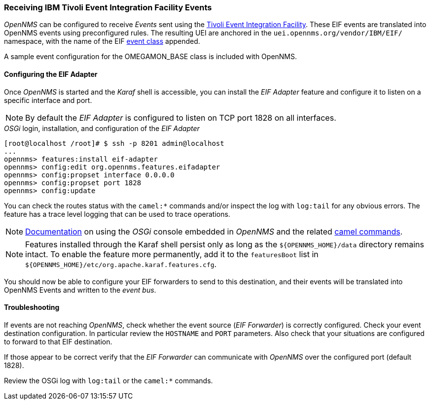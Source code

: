
// Allow GitHub image rendering
:imagesdir: ../../images

[[ga-events-eif]]
=== Receiving IBM Tivoli Event Integration Facility Events

_OpenNMS_ can be configured to receive _Events_ sent using the https://www.ibm.com/support/knowledgecenter/SSSHTQ_7.3.1/com.ibm.netcool_OMNIbus.doc_7.3.1/omnibus/wip/eifsdk/concept/kaa24487.html[Tivoli Event Integration Facility].
These EIF events are translated into OpenNMS events using preconfigured rules. The resulting UEI are anchored in the `uei.opennms.org/vendor/IBM/EIF/` namespace, with the name of the EIF https://www.ibm.com/support/knowledgecenter/SSSHTQ_7.3.1/com.ibm.netcool_OMNIbus.doc_7.3.1/omnibus/wip/eifsdk/concept/ecoemst16.html[event class] appended.

A sample event configuration for the OMEGAMON_BASE class is included with OpenNMS.

[[ga-events-eif-configuring]]
==== Configuring the EIF Adapter

Once _OpenNMS_ is started and the _Karaf_ shell is accessible, you can install the _EIF Adapter_ feature and configure it to listen on a specific interface and port.

NOTE: By default the _EIF Adapter_ is configured to listen on TCP port 1828 on all interfaces.

._OSGi_ login, installation, and configuration of the _EIF Adapter_
[source]
----
[root@localhost /root]# $ ssh -p 8201 admin@localhost
...
opennms> features:install eif-adapter
opennms> config:edit org.opennms.features.eifadapter
opennms> config:propset interface 0.0.0.0
opennms> config:propset port 1828
opennms> config:update
----

You can check the routes status with the `camel:*` commands and/or inspect the log with `log:tail` for any obvious errors.
The feature has a trace level logging that can be used to trace operations.

NOTE: link:$$http://karaf.apache.org/manual/latest/#_using_the_console$$[Documentation] on using the _OSGi_ console embedded in _OpenNMS_ and the related http://camel.apache.org/karaf.html[camel commands].

NOTE: Features installed through the Karaf shell persist only as long as the `${OPENNMS_HOME}/data` directory remains intact. To enable the feature more permanently, add it to the `featuresBoot` list in `${OPENNMS_HOME}/etc/org.apache.karaf.features.cfg`.

You should now be able to configure your EIF forwarders to send to this destination, and their events will be translated into OpenNMS Events and written to the _event bus_.

[[ga-events-eif-troubleshooting]]
==== Troubleshooting

If events are not reaching _OpenNMS_, check whether the event source (_EIF Forwarder_) is correctly configured.
Check your event destination configuration. In particular review the `HOSTNAME` and `PORT` parameters. Also check that your situations are configured to forward to that EIF destination.

If those appear to be correct verify that the _EIF Forwarder_ can communicate with _OpenNMS_ over the configured port (default 1828).

Review the OSGi log with `log:tail` or the `camel:*` commands.
